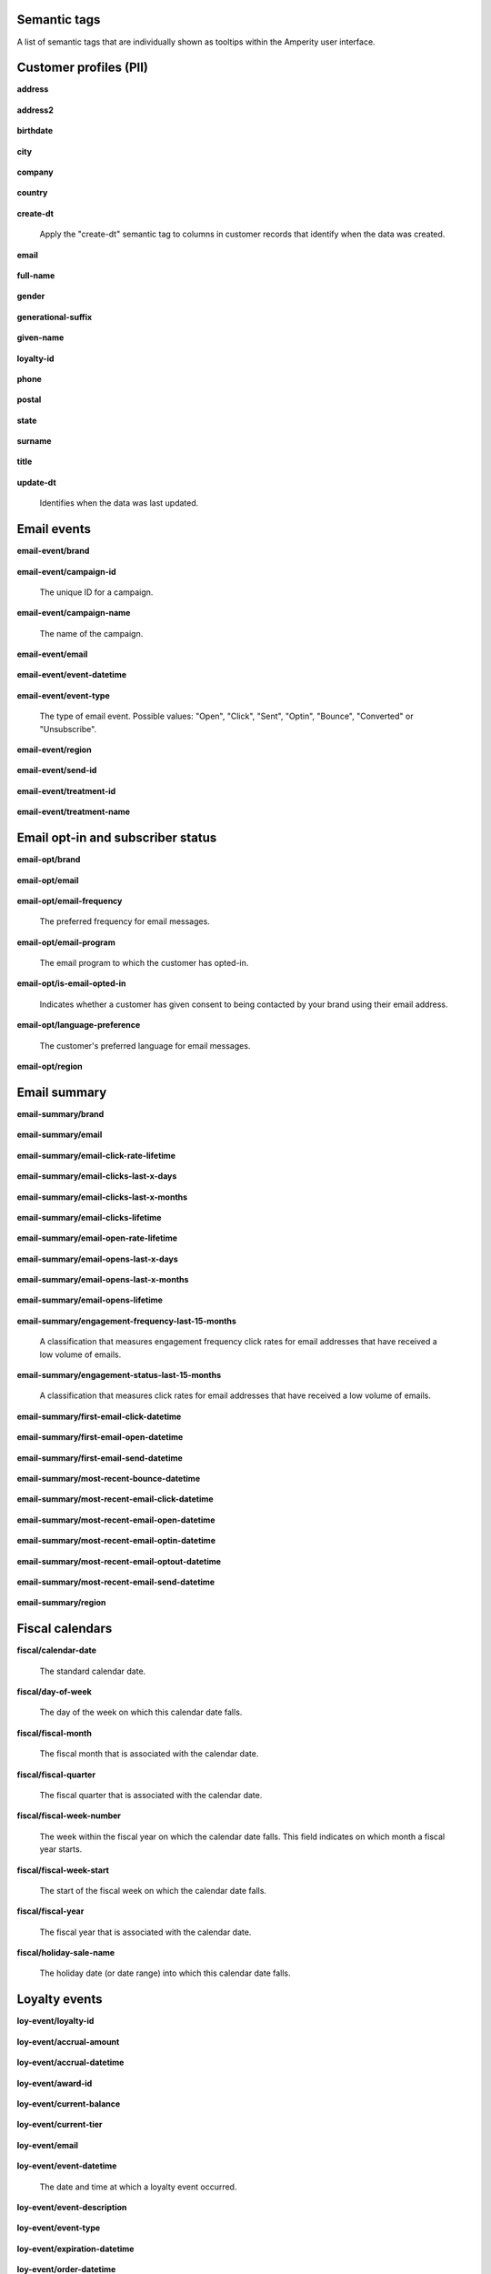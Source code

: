 .. /downloads/markdown/


Semantic tags
==================================================

A list of semantic tags that are individually shown as tooltips within the Amperity user interface.



Customer profiles (PII)
==================================================

**address**

   .. include:: ../../shared/terms.rst
      :start-after: .. term-address-start
      :end-before: .. term-address-end

**address2**

   .. include:: ../../shared/terms.rst
      :start-after: .. term-address2-start
      :end-before: .. term-address2-end

**birthdate**

   .. include:: ../../shared/terms.rst
      :start-after: .. term-birthdate-start
      :end-before: .. term-birthdate-end

**city**

   .. include:: ../../shared/terms.rst
      :start-after: .. term-city-start
      :end-before: .. term-city-end

**company**

   .. include:: ../../shared/terms.rst
      :start-after: .. term-company-start
      :end-before: .. term-company-end

**country**

   .. include:: ../../shared/terms.rst
      :start-after: .. term-country-start
      :end-before: .. term-country-end

**create-dt**

   Apply the "create-dt" semantic tag to columns in customer records that identify when the data was created.

**email**

   .. include:: ../../shared/terms.rst
      :start-after: .. term-email-start
      :end-before: .. term-email-end

**full-name**

   .. include:: ../../shared/terms.rst
      :start-after: .. term-full-name-start
      :end-before: .. term-full-name-end

**gender**

   .. include:: ../../shared/terms.rst
      :start-after: .. term-gender-start
      :end-before: .. term-gender-end

**generational-suffix**

   .. include:: ../../shared/terms.rst
      :start-after: .. term-generational-suffix-start
      :end-before: .. term-generational-suffix-end

**given-name**

   .. include:: ../../shared/terms.rst
      :start-after: .. term-given-name-start
      :end-before: .. term-given-name-end

**loyalty-id**

   .. include:: ../../shared/terms.rst
      :start-after: .. term-loyalty-id-start
      :end-before: .. term-loyalty-id-end

**phone**

   .. include:: ../../shared/terms.rst
      :start-after: .. term-phone-start
      :end-before: .. term-phone-end

**postal**

   .. include:: ../../shared/terms.rst
      :start-after: .. term-postal-start
      :end-before: .. term-postal-end

**state**

   .. include:: ../../shared/terms.rst
      :start-after: .. term-state-start
      :end-before: .. term-state-end

**surname**

   .. include:: ../../shared/terms.rst
      :start-after: .. term-surname-start
      :end-before: .. term-surname-end

**title**

   .. include:: ../../shared/terms.rst
      :start-after: .. term-title-start
      :end-before: .. term-title-end

**update-dt**

   Identifies when the data was last updated.



Email events
==================================================

**email-event/brand**

   .. include:: ../../shared/email-events.rst
      :start-after: .. email-events-brand-start
      :end-before: .. email-events-brand-end

**email-event/campaign-id**

   The unique ID for a campaign.

**email-event/campaign-name**

   The name of the campaign.

**email-event/email**

   .. include:: ../../shared/email-events.rst
      :start-after: .. email-events-email-start
      :end-before: .. email-events-email-end

**email-event/event-datetime**

   .. include:: ../../shared/email-events.rst
      :start-after: .. email-events-datetime-start
      :end-before: .. email-events-datetime-end

**email-event/event-type**

   The type of email event. Possible values: "Open", "Click", "Sent", "Optin", "Bounce", "Converted" or "Unsubscribe".

**email-event/region**

   .. include:: ../../shared/email-events.rst
      :start-after: .. email-events-region-start
      :end-before: .. email-events-region-end

**email-event/send-id**

   .. include:: ../../shared/email-events.rst
      :start-after: .. email-events-send-id-start
      :end-before: .. email-events-send-id-end

**email-event/treatment-id**

   .. include:: ../../shared/terms.rst
      :start-after: .. term-treatment-id-start
      :end-before: .. term-treatment-id-end

**email-event/treatment-name**

   .. include:: ../../shared/terms.rst
      :start-after: .. term-treatment-name-start
      :end-before: .. term-treatment-name-end



Email opt-in and subscriber status
==================================================

**email-opt/brand**

   .. include:: ../../shared/email-events.rst
      :start-after: .. email-events-brand-start
      :end-before: .. email-events-brand-end

**email-opt/email**

   .. include:: ../../shared/terms.rst
      :start-after: .. term-email-start
      :end-before: .. term-email-end

**email-opt/email-frequency**

   The preferred frequency for email messages.

**email-opt/email-program**

   The email program to which the customer has opted-in.

**email-opt/is-email-opted-in**

   Indicates whether a customer has given consent to being contacted by your brand using their email address.

**email-opt/language-preference**

   The customer's preferred language for email messages.

**email-opt/region**

   .. include:: ../../shared/email-events.rst
      :start-after: .. email-events-region-start
      :end-before: .. email-events-region-end



Email summary
==================================================

**email-summary/brand**

   .. include:: ../../shared/email-events.rst
      :start-after: .. email-events-brand-start
      :end-before: .. email-events-brand-end

**email-summary/email**

   .. include:: ../../shared/email-events.rst
      :start-after: .. email-events-email-start
      :end-before: .. email-events-email-end

**email-summary/email-click-rate-lifetime**

   .. include:: ../../shared/email-events.rst
      :start-after: .. email-events-click-rate-lifetime-start
      :end-before: .. email-events-click-rate-lifetime-end

**email-summary/email-clicks-last-x-days**

   .. include:: ../../shared/email-events.rst
      :start-after: .. email-events-clicks-x-days-start
      :end-before: .. email-events-clicks-x-days-end

**email-summary/email-clicks-last-x-months**

   .. include:: ../../shared/email-events.rst
      :start-after: .. email-events-clicks-x-months-start
      :end-before: .. email-events-clicks-x-months-end

**email-summary/email-clicks-lifetime**

   .. include:: ../../shared/email-events.rst
      :start-after: .. email-events-clicks-lifetime-start
      :end-before: .. email-events-clicks-lifetime-end

**email-summary/email-open-rate-lifetime**

   .. include:: ../../shared/email-events.rst
      :start-after: .. email-events-open-rate-lifetime-start
      :end-before: .. email-events-open-rate-lifetime-end

**email-summary/email-opens-last-x-days**

   .. include:: ../../shared/email-events.rst
      :start-after: .. email-events-opens-x-days-start
      :end-before: .. email-events-opens-x-days-end

**email-summary/email-opens-last-x-months**

   .. include:: ../../shared/email-events.rst
      :start-after: .. email-events-opens-x-months-start
      :end-before: .. email-events-opens-x-months-end

**email-summary/email-opens-lifetime**

   .. include:: ../../shared/email-events.rst
      :start-after: .. email-events-opens-lifetime-start
      :end-before: .. email-events-opens-lifetime-end

**email-summary/engagement-frequency-last-15-months**

   A classification that measures engagement frequency click rates for
   email addresses that have received a low volume of emails.

**email-summary/engagement-status-last-15-months**

   A classification that measures click rates for email addresses that
   have received a low volume of emails.

**email-summary/first-email-click-datetime**

   .. include:: ../../shared/email-events.rst
      :start-after: .. email-events-first-click-start
      :end-before: .. email-events-first-click-end

**email-summary/first-email-open-datetime**

   .. include:: ../../shared/email-events.rst
      :start-after: .. email-events-first-open-start
      :end-before: .. email-events-first-open-end

**email-summary/first-email-send-datetime**

   .. include:: ../../shared/email-events.rst
      :start-after: .. email-events-first-send-start
      :end-before: .. email-events-first-send-end

**email-summary/most-recent-bounce-datetime**

   .. include:: ../../shared/email-events.rst
      :start-after: .. email-events-most-recent-bounce-start
      :end-before: .. email-events-most-recent-bounce-end

**email-summary/most-recent-email-click-datetime**

   .. include:: ../../shared/email-events.rst
      :start-after: .. email-events-most-recent-click-start
      :end-before: .. email-events-most-recent-click-end

**email-summary/most-recent-email-open-datetime**

   .. include:: ../../shared/email-events.rst
      :start-after: .. email-events-most-recent-open-start
      :end-before: .. email-events-most-recent-open-end

**email-summary/most-recent-email-optin-datetime**

   .. include:: ../../shared/email-events.rst
      :start-after: .. email-events-most-recent-optin-start
      :end-before: .. email-events-most-recent-optin-end

**email-summary/most-recent-email-optout-datetime**

   .. include:: ../../shared/email-events.rst
      :start-after: .. email-events-most-recent-optout-start
      :end-before: .. email-events-most-recent-optout-end

**email-summary/most-recent-email-send-datetime**

   .. include:: ../../shared/email-events.rst
      :start-after: .. email-events-most-recent-send-start
      :end-before: .. email-events-most-recent-send-end

**email-summary/region**

   .. include:: ../../shared/email-events.rst
      :start-after: .. email-events-region-start
      :end-before: .. email-events-region-end



Fiscal calendars
==================================================

**fiscal/calendar-date**

   The standard calendar date.

**fiscal/day-of-week**

   The day of the week on which this calendar date falls.

**fiscal/fiscal-month**

   The fiscal month that is associated with the calendar date.

**fiscal/fiscal-quarter**

   The fiscal quarter that is associated with the calendar date.

**fiscal/fiscal-week-number**

   The week within the fiscal year on which the calendar date falls. This field indicates on which month a fiscal year starts.

**fiscal/fiscal-week-start**

   The start of the fiscal week on which the calendar date falls.

**fiscal/fiscal-year**

   The fiscal year that is associated with the calendar date.

**fiscal/holiday-sale-name**

   The holiday date (or date range) into which this calendar date falls.



Loyalty events
==================================================

**loy-event/loyalty-id**

   .. include:: ../../shared/loyalty-events.rst
      :start-after: .. loyalty-id-start
      :end-before: .. loyalty-id-end

**loy-event/accrual-amount**

   .. include:: ../../shared/loyalty-events.rst
      :start-after: .. loyalty-event-accrual-amount-start
      :end-before: .. loyalty-event-accrual-amount-end

**loy-event/accrual-datetime**

   .. include:: ../../shared/loyalty-events.rst
      :start-after: .. loyalty-event-accrual-datetime-start
      :end-before: .. loyalty-event-accrual-datetime-end

**loy-event/award-id**

   .. include:: ../../shared/loyalty-events.rst
      :start-after: .. loyalty-event-award-id-start
      :end-before: .. loyalty-event-award-id-end

**loy-event/current-balance**

   .. include:: ../../shared/loyalty-events.rst
      :start-after: .. loyalty-event-current-balance-start
      :end-before: .. loyalty-event-current-balance-end

**loy-event/current-tier**

   .. include:: ../../shared/loyalty-events.rst
      :start-after: .. loyalty-event-current-tier-start
      :end-before: .. loyalty-event-current-tier-end

**loy-event/email**

   .. include:: ../../shared/loyalty-events.rst
      :start-after: .. loyalty-email-start
      :end-before: .. loyalty-email-end

**loy-event/event-datetime**

   The date and time at which a loyalty event occurred.

**loy-event/event-description**

   .. include:: ../../shared/loyalty-events.rst
      :start-after: .. loyalty-event-description-start
      :end-before: .. loyalty-event-description-end

**loy-event/event-type**

   .. include:: ../../shared/loyalty-events.rst
      :start-after: .. loyalty-event-type-start
      :end-before: .. loyalty-event-type-end

**loy-event/expiration-datetime**

   .. include:: ../../shared/loyalty-events.rst
      :start-after: .. loyalty-event-expiration-datetime-start
      :end-before: .. loyalty-event-expiration-datetime-end

**loy-event/order-datetime**

   .. include:: ../../shared/loyalty-events.rst
      :start-after: .. loyalty-event-order-datetime-start
      :end-before: .. loyalty-event-order-datetime-end

**loy-event/order-id**

   .. include:: ../../shared/loyalty-events.rst
      :start-after: .. loyalty-event-order-id-start
      :end-before: .. loyalty-event-order-id-end

**loy-event/previous-point-balance**

   .. include:: ../../shared/loyalty-events.rst
      :start-after: .. loyalty-event-previous-balance-start
      :end-before: .. loyalty-event-previous-balance-end

**loy-event/previous-tier**

   .. include:: ../../shared/loyalty-events.rst
      :start-after: .. loyalty-event-previous-tier-start
      :end-before: .. loyalty-event-previous-tier-end

**loy-event/redemption-amount**

   .. include:: ../../shared/loyalty-events.rst
      :start-after: .. loyalty-event-redemption-amount-start
      :end-before: .. loyalty-event-redemption-amount-end

**loy-event/redemption-datetime**

   .. include:: ../../shared/loyalty-events.rst
      :start-after: .. loyalty-event-redemption-datetime-start
      :end-before: .. loyalty-event-redemption-datetime-end

**loy-event/reservation-datetime**

   .. include:: ../../shared/loyalty-events.rst
      :start-after: .. loyalty-event-reservation-datetime-start
      :end-before: .. loyalty-event-reservation-datetime-end

**loy-event/reservation-id**

   .. include:: ../../shared/loyalty-events.rst
      :start-after: .. loyalty-event-reservation-id-start
      :end-before: .. loyalty-event-reservation-id-end

**loy-event/tier-end-datetime**

   .. include:: ../../shared/loyalty-events.rst
      :start-after: .. loyalty-event-tier-end-datetime-start
      :end-before: .. loyalty-event-tier-end-datetime-end

**loy-event/tier-start-datetime**

   .. include:: ../../shared/loyalty-events.rst
      :start-after: .. loyalty-event-tier-start-datetime-start
      :end-before: .. loyalty-event-tier-start-datetime-end



Loyalty profiles
==================================================

**loy/loyalty-id**

   .. include:: ../../shared/loyalty-events.rst
      :start-after: .. loyalty-id-start
      :end-before: .. loyalty-id-end

**loy/birthdate**

   .. include:: ../../shared/loyalty-events.rst
      :start-after: .. loyalty-birthdate-start
      :end-before: .. loyalty-birthdate-end

**loy/current-balance**

   .. include:: ../../shared/loyalty-events.rst
      :start-after: .. loyalty-current-balance-start
      :end-before: .. loyalty-current-balance-end

**loy/current-balance-expiration-datetime**

   .. include:: ../../shared/loyalty-events.rst
      :start-after: .. loyalty-current-balance-expiration-datetime-start
      :end-before: .. loyalty-current-balance-expiration-datetime-end

**loy/current-tier**

   .. include:: ../../shared/loyalty-events.rst
      :start-after: .. loyalty-current-tier-start
      :end-before: .. loyalty-current-tier-end

**loy/current-tier-expiration-datetime**

   .. include:: ../../shared/loyalty-events.rst
      :start-after: .. loyalty-current-tier-expiration-datetime-start
      :end-before: .. loyalty-current-tier-expiration-datetime-end

**loy/current-tier-start-datetime**

   .. include:: ../../shared/loyalty-events.rst
      :start-after: .. loyalty-current-tier-start-datetime-start
      :end-before: .. loyalty-current-tier-start-datetime-end

**loy/email**

   .. include:: ../../shared/loyalty-events.rst
      :start-after: .. loyalty-email-start
      :end-before: .. loyalty-email-end

**loy/is-opted-in**

   .. include:: ../../shared/loyalty-events.rst
      :start-after: .. loyalty-is-opted-in-start
      :end-before: .. loyalty-is-opted-in-end

**loy/latest-opt-out-datetime**

   .. include:: ../../shared/loyalty-events.rst
      :start-after: .. loyalty-latest-opt-out-datetime-start
      :end-before: .. loyalty-latest-opt-out-datetime-end

**loy/latest-opted-in-datetime**

   .. include:: ../../shared/loyalty-events.rst
      :start-after: .. loyalty-latest-opted-in-datetime-start
      :end-before: .. loyalty-latest-opted-in-datetime-end

**loy/latest-update-datetime**

   .. include:: ../../shared/loyalty-events.rst
      :start-after: .. loyalty-latest-update-datetime-start
      :end-before: .. loyalty-latest-update-datetime-end

**loy/lifetime-balance**

   .. include:: ../../shared/loyalty-events.rst
      :start-after: .. loyalty-lifetime-balance-start
      :end-before: .. loyalty-lifetime-balance-end

**loy/next-tier**

   .. include:: ../../shared/loyalty-events.rst
      :start-after: .. loyalty-next-tier-start
      :end-before: .. loyalty-next-tier-end

**loy/sign-up-channel**

   .. include:: ../../shared/loyalty-events.rst
      :start-after: .. loyalty-sign-up-channel-start
      :end-before: .. loyalty-sign-up-channel-end

**loy/sign-up-method**

   .. include:: ../../shared/loyalty-events.rst
      :start-after: .. loyalty-sign-up-method-start
      :end-before: .. loyalty-sign-up-method-end

**loy/spend-to-keep-tier**

   .. include:: ../../shared/loyalty-events.rst
      :start-after: .. loyalty-spend-to-keep-tier-start
      :end-before: .. loyalty-spend-to-keep-tier-end

**loy/spend-to-next-tier**

   .. include:: ../../shared/loyalty-events.rst
      :start-after: .. loyalty-spend-to-next-tier-start
      :end-before: .. loyalty-spend-to-next-tier-end



Product catalogs
==================================================

**pc/product-brand**

   The brand name of a product or item.

**pc/product-brand-id**

   The ID for the brand name of a product or item.

**pc/product-category**

   A category to which a product belongs. Use this semantic tag to identify how a customer categorizes individual products within their product catalog.

**pc/product-category-id**

   The ID for the category to which a product belongs.

**pc/product-class**

   The name of the class (or grouping) to which a product or item belongs.

**pc/product-class-id**

   The ID for the name of the class (or grouping) to which a product or item belongs.

**pc/product-collection**

   The name of the collection to which a product or item belongs.

**pc/product-collection-id**

   The ID for the name of the collection to which a product or item belongs.

**pc/product-color**

   The color of a product or item.

**pc/product-color-id**

   The ID for the color of a product or item.

**pc/product-department**

   The department to which a product or item belongs.

**pc/product-department-id**

   The ID for the department to which a product or item belongs.

**pc/product-description**

   A description of the product.

**pc/product-division**

   The division to which a product or item belongs.

**pc/product-division-id**

   The ID for the division to which a product or item belongs.

**pc/product-fabric**

   The fabric used for a product or item.

**pc/product-fabric-id**

   The ID for the fabric used for a product or item.

**pc/product-gender**

   Apply this as a custom semantic tag to a fields that contain a list of gender options for products. For example: F, M, unisex, NULL (for unknown).

**pc/product-group**

   The group to which a product or item belongs.

**pc/product-id**

   .. include:: ../../shared/terms.rst
      :start-after: .. term-product-id-start
      :end-before: .. term-product-id-end

**pc/product-material**

   The material used for a product or item.

**pc/product-material-id**

   The ID for the material used for a product or item.

**pc/product-msrp**

   The manufacturer's suggested retail price (MSRP) for a product or item.

**pc/product-name**

   The name of the product or item.

**pc/product-season**

   The season to which a product or item is associated.

**pc/product-season-id**

   The ID for the season to which a product or item is associated.

**pc/product-silhouette**

   The shape of a product or item, typically an image.

**pc/product-size**

   The size of a product or item.

**pc/product-size-id**

   The ID for the size of a product or item.

**pc/product-sku**

   The stock keeping unit, or SKU, for the product or item.

**pc/product-style**

   The style of a product or item.

**pc/product-subcategory**

   The subcategory or secondary variant to which a product belongs.

**pc/product-subcategory-id**

   The ID for the subcategory or secondary variant to which a product belongs.

**pc/product-subclass**

   The subclass to which a product or item is assigned.

**pc/product-subclass-id**

   The ID for the subclass to which a product or item is assigned.

**pc/product-subdepartment**

   The sub-department to which a product or item is assigned.

**pc/product-subdepartment-id**

   The ID for the sub-department to which a product or item is assigned.

**pc/product-type**

   The type assigned to a product or item.

**pc/product-upc**

   The UPC code for the product or item.



SMS opt-in and subscriber status
==================================================

**sms-opt/brand**

   .. include:: ../../shared/email-events.rst
      :start-after: .. email-events-brand-start
      :end-before: .. email-events-brand-end

**sms-opt/is-sms-opted-in**

   Indicates whether a customer has opted-in to being contacted by your brand using their phone number.

**sms-opt/language-preference**

   The customer's preferred language for SMS messages.

**sms-opt/phone**

   The phone number to which a marketing may or may not be sent.

**sms-opt/region**

   .. include:: ../../shared/email-events.rst
      :start-after: .. email-events-region-start
      :end-before: .. email-events-region-end

**sms-opt/sms-frequency**

   The preferred frequency for SMS communications.

**sms-opt/sms-program**

   The SMS program to which the customer has opted-in.


Transactions
==================================================

**txn-item/currency**

   .. include:: ../../shared/terms.rst
      :start-after: .. term-currency-start
      :end-before: .. term-currency-end

**txn-item/digital-channel**

   .. include:: ../../shared/terms.rst
      :start-after: .. term-digital-channel-start
      :end-before: .. term-digital-channel-end

**txn-item/is-cancellation**

   .. include:: ../../shared/terms.rst
      :start-after: .. term-is-canceled-start
      :end-before: .. term-is-canceled-end

**txn-item/is-return**

   .. include:: ../../shared/terms.rst
      :start-after: .. term-is-return-start
      :end-before: .. term-is-return-end

**txn-item/item-cost**

   .. include:: ../../shared/terms.rst
      :start-after: .. term-item-cost-start
      :end-before: .. term-item-cost-end

**txn-item/item-discount-amount**

   .. include:: ../../shared/terms.rst
      :start-after: .. term-item-discount-amount-start
      :end-before: .. term-item-discount-amount-end

**txn-item/item-discount-percent**

   .. include:: ../../shared/terms.rst
      :start-after: .. term-item-discount-percent-start
      :end-before: .. term-item-discount-percent-end

**txn-item/item-list-price**

   .. include:: ../../shared/terms.rst
      :start-after: .. term-item-list-price-start
      :end-before: .. term-item-list-price-end

**txn-item/item-profit**

   .. include:: ../../shared/terms.rst
      :start-after: .. term-item-profit-start
      :end-before: .. term-item-profit-end

**txn-item/item-quantity**

   .. include:: ../../shared/terms.rst
      :start-after: .. term-item-quantity-start
      :end-before: .. term-item-quantity-end

**txn-item/item-revenue**

   .. include:: ../../shared/terms.rst
      :start-after: .. term-item-revenue-start
      :end-before: .. term-item-revenue-end

**txn-item/item-subtotal**

   .. include:: ../../shared/terms.rst
      :start-after: .. term-item-subtotal-start
      :end-before: .. term-item-subtotal-end

**txn-item/item-tax-amount**

   .. include:: ../../shared/terms.rst
      :start-after: .. term-item-tax-amount-start
      :end-before: .. term-item-tax-amount-end

**txn-item/order-datetime**

   .. include:: ../../shared/terms.rst
      :start-after: .. term-order-date-start
      :end-before: .. term-order-date-end

**txn-item/order-discount-amount**

   .. include:: ../../shared/terms.rst
      :start-after: .. term-order-discount-amount-start
      :end-before: .. term-order-discount-amount-end

**txn-item/order-id**

   .. include:: ../../shared/terms.rst
      :start-after: .. term-order-id-start
      :end-before: .. term-order-id-end

**txn-item/payment-method**

   .. include:: ../../shared/terms.rst
      :start-after: .. term-payment-method-start
      :end-before: .. term-payment-method-end

**txn-item/product-brand**

   The brand name of a product or item.

**txn-item/product-brand-id**

   The ID for the brand name of a product or item.

**txn-item/product-category**

   A category to which a product belongs. Use this semantic tag to identify how a customer categorizes individual products within their product catalog.

**txn-item/product-category-id**

   The ID for the category to which a product belongs.

**txn-item/product-class**

   The name of the class (or grouping) to which a product or item belongs.

**txn-item/product-class-id**

   The ID for the name of the class (or grouping) to which a product or item belongs.

**txn-item/product-collection**

   The name of the collection to which a product or item belongs.

**txn-item/product-collection-id**

   The ID for the name of the collection to which a product or item belongs.

**txn-item/product-color**

   The color of a product or item.

**txn-item/product-color-id**

   The ID for the color of a product or item.

**txn-item/product-department**

   The department to which a product or item belongs.

**txn-item/product-department-id**

   The ID for the department to which a product or item belongs.

**txn-item/product-description**

   A description of the product.

**txn-item/product-division**

   The division to which a product or item belongs.

**txn-item/product-division-id**

   The ID for the division to which a product or item belongs.

**txn-item/product-fabric**

   The fabric used for a product or item.

**txn-item/product-fabric-id**

   The ID for the fabric used for a product or item.

**txn-item/product-gender**

   Apply this as a custom semantic tag to a fields that contain a list of gender options for products. For example: F, M, unisex, NULL (for unknown).

**txn-item/product-group**

   The group to which a product or item belongs.

**txn-item/product-id**

   .. include:: ../../shared/terms.rst
      :start-after: .. term-product-id-start
      :end-before: .. term-product-id-end

**txn-item/product-material**

   The material used for a product or item.

**txn-item/product-material-id**

   The ID for the material used for a product or item.

**txn-item/product-msrp**

   The manufacturer's suggested retail price (MSRP) for a product or item.

**txn-item/product-name**

   The name of the product or item.

**txn-item/product-season**

   The season to which a product or item is associated.

**txn-item/product-season-id**

   The ID for the season to which a product or item is associated.

**txn-item/product-silhouette**

   The shape of a product or item, typically an image.

**txn-item/product-size**

   The size of a product or item.

**txn-item/product-size-id**

   The ID for the size of a product or item.

**txn-item/product-sku**

   The stock keeping unit, or SKU, for the product or item.

**txn-item/product-style**

   The style of a product or item.

**txn-item/product-subcategory**

   The subcategory or secondary variant to which a product belongs.

**txn-item/product-subcategory-id**

   The ID for the subcategory or secondary variant to which a product belongs.

**txn-item/product-subclass**

   The subclass to which a product or item is assigned.

**txn-item/product-subclass-id**

   The ID for the subclass to which a product or item is assigned.

**txn-item/product-subdepartment**

   The sub-department to which a product or item is assigned.

**txn-item/product-subdepartment-id**

   The ID for the sub-department to which a product or item is assigned.

**txn-item/product-type**

   The type assigned to a product or item.

**txn-item/product-upc**

   The UPC code for the product or item.

**txn-item/purchase-brand**

   .. include:: ../../shared/terms.rst
      :start-after: .. term-purchase-brand-start
      :end-before: .. term-purchase-brand-end

**txn-item/purchase-channel**

   .. include:: ../../shared/terms.rst
      :start-after: .. term-purchase-channel-start
      :end-before: .. term-purchase-channel-end

**txn-item/store-id**

   .. include:: ../../shared/terms.rst
      :start-after: .. term-store-id-start
      :end-before: .. term-store-id-end

**txn-item/unit-cost**

   .. include:: ../../shared/terms.rst
      :start-after: .. term-unit-cost-start
      :end-before: .. term-unit-cost-end

**txn-item/unit-discount-amount**

   .. include:: ../../shared/terms.rst
      :start-after: .. term-unit-discount-amount-start
      :end-before: .. term-unit-discount-amount-end

**txn-item/unit-list-price**

   .. include:: ../../shared/terms.rst
      :start-after: .. term-unit-list-price-start
      :end-before: .. term-unit-list-price-end

**txn-item/unit-profit**

   .. include:: ../../shared/terms.rst
      :start-after: .. term-unit-profit-start
      :end-before: .. term-unit-profit-end

**txn-item/unit-revenue**

   .. include:: ../../shared/terms.rst
      :start-after: .. term-unit-revenue-start
      :end-before: .. term-unit-revenue-end

**txn-item/unit-subtotal**

   .. include:: ../../shared/terms.rst
      :start-after: .. term-unit-subtotal-start
      :end-before: .. term-unit-subtotal-end

**txn-item/unit-tax-amount**

   .. include:: ../../shared/terms.rst
      :start-after: .. term-unit-tax-amount-start
      :end-before: .. term-unit-tax-amount-end
